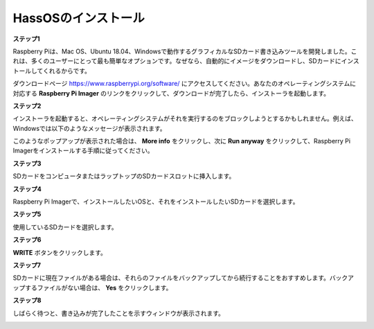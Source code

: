 .. _install_hassos:

HassOSのインストール
============================

**ステップ1**

Raspberry Piは、Mac OS、Ubuntu 18.04、Windowsで動作するグラフィカルなSDカード書き込みツールを開発しました。これは、多くのユーザーにとって最も簡単なオプションです。なぜなら、自動的にイメージをダウンロードし、SDカードにインストールしてくれるからです。

ダウンロードページ https://www.raspberrypi.org/software/  にアクセスしてください。あなたのオペレーティングシステムに対応する **Raspberry Pi Imager** のリンクをクリックして、ダウンロードが完了したら、インストーラを起動します。

.. image:: img/image11.png
    :align: center

**ステップ2**

インストーラを起動すると、オペレーティングシステムがそれを実行するのをブロックしようとするかもしれません。例えば、Windowsでは以下のようなメッセージが表示されます。

このようなポップアップが表示された場合は、 **More info** をクリックし、次に **Run anyway** をクリックして、Raspberry Pi Imagerをインストールする手順に従ってください。

.. image:: img/image12.png
    :align: center

**ステップ3**

SDカードをコンピュータまたはラップトップのSDカードスロットに挿入します。

**ステップ4**

Raspberry Pi Imagerで、インストールしたいOSと、それをインストールしたいSDカードを選択します。

.. image:: img/sp230627_181014.png

.. image:: img/sp230627_181052.png

.. image:: img/sp230627_181112.png

.. image:: img/sp230627_181306.png

**ステップ5**

使用しているSDカードを選択します。

.. image:: img/image14.png
    :align: center

**ステップ6**

**WRITE** ボタンをクリックします。

.. image:: img/sp230627_181444.png

**ステップ7**

SDカードに現在ファイルがある場合は、それらのファイルをバックアップしてから続行することをおすすめします。バックアップするファイルがない場合は、 **Yes** をクリックします。

.. image:: img/image18.png
    :align: center

**ステップ8**

しばらく待つと、書き込みが完了したことを示すウィンドウが表示されます。

.. image:: img/sp230628_161104.png
    :align: center

